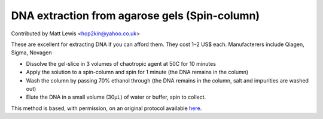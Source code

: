 DNA extraction from agarose gels (Spin-column)
========================================================================================================

.. sectionauthor:: mattlewis <hop2kin@yahoo.co.uk>

Contributed by Matt Lewis <hop2kin@yahoo.co.uk>

These are excellent for extracting DNA if you can afford them. They cost 1–2 US$ each. Manufacterers include Qiagen, Sigma, Novagen








- Dissolve the gel-slice in 3 volumes of chaotropic agent at 50C for 10 minutes


- Apply the solution to a spin-column and spin for 1 minute (the DNA remains in the column)


- Wash the column by passing 70% ethanol through (the DNA remains in the column, salt and impurities are washed out)


- Elute the DNA in a small volume (30µL) of water or buffer, spin to collect. 







This method is based, with permission, on an original protocol available `here <http://methodbook.net/dna/gelextrc.html>`_.
